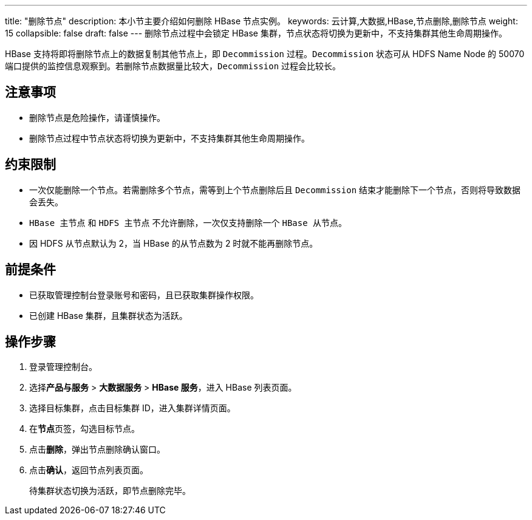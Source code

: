 ---
title: "删除节点"
description: 本小节主要介绍如何删除 HBase 节点实例。 
keywords: 云计算,大数据,HBase,节点删除,删除节点
weight: 15
collapsible: false
draft: false
---
删除节点过程中会锁定 HBase 集群，节点状态将切换为``更新中``，不支持集群其他生命周期操作。

HBase 支持将即将删除节点上的数据复制其他节点上，即 `Decommission` 过程。`Decommission` 状态可从 HDFS Name Node 的 50070 端口提供的监控信息观察到。若删除节点数据量比较大，`Decommission` 过程会比较长。

== 注意事项

* 删除节点是危险操作，请谨慎操作。
* 删除节点过程中节点状态将切换为``更新中``，不支持集群其他生命周期操作。

== 约束限制

* 一次仅能删除一个节点。若需删除多个节点，需等到上个节点删除后且 `Decommission` 结束才能删除下一个节点，否则将导致数据会丢失。
* `HBase 主节点` 和 `HDFS 主节点` 不允许删除，一次仅支持删除一个 `HBase 从节点`。
* 因 HDFS 从节点默认为 2，当 HBase 的从节点数为 2 时就不能再删除节点。

== 前提条件

* 已获取管理控制台登录账号和密码，且已获取集群操作权限。
* 已创建 HBase 集群，且集群状态为``活跃``。

== 操作步骤

. 登录管理控制台。
. 选择**产品与服务** > *大数据服务* > *HBase 服务*，进入 HBase 列表页面。
. 选择目标集群，点击目标集群 ID，进入集群详情页面。
. 在**节点**页签，勾选目标节点。
. 点击**删除**，弹出节点删除确认窗口。
. 点击**确认**，返回节点列表页面。
+
待集群状态切换为``活跃``，即节点删除完毕。
